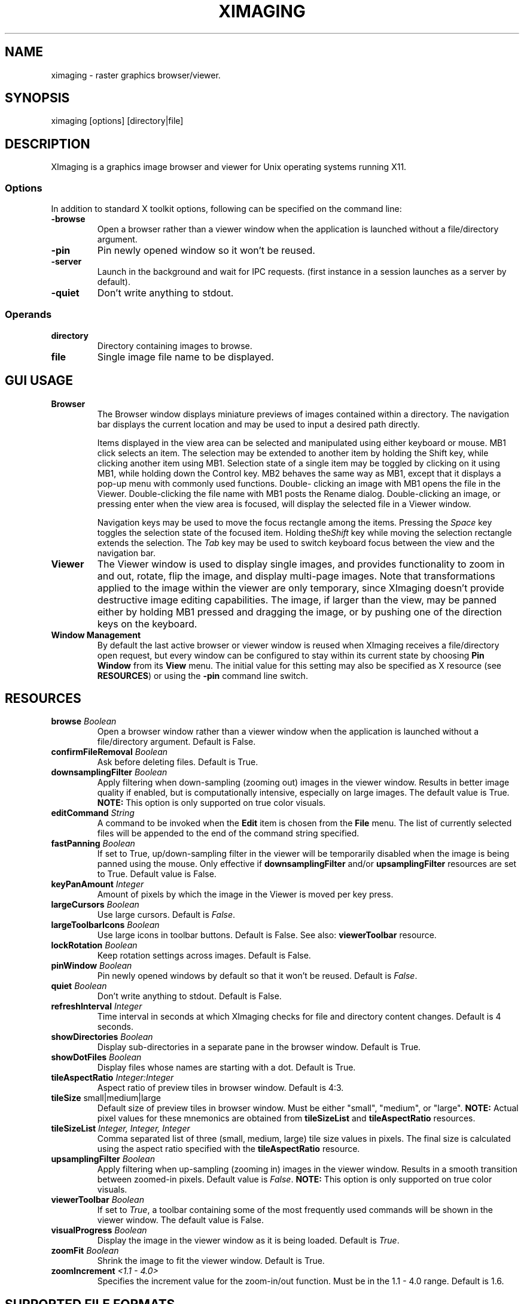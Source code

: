 .\" Copyright (C) 2012-2017 alx@fastestcode.org
.\" This software is distributed under the terms of the MIT license.
.\" See the included LICENSE file for further information.
.\"
.TH XIMAGING 1
.SH NAME
ximaging \- raster graphics browser/viewer.
.SH SYNOPSIS
ximaging [options] [directory|file]
.SH DESCRIPTION
.PP
XImaging is a graphics image browser and viewer for Unix operating systems
running X11.
.SS Options
.PP
In addition to standard X toolkit options, following can be specified on the
command line:
.TP
\fB\-browse\fP
Open a browser rather than a viewer window when the application is launched
without a file/directory argument.
.TP
\fB\-pin\fP
Pin newly opened window so it won't be reused.
.TP
\fB\-server\fP
Launch in the background and wait for IPC requests.
(first instance in a session launches as a server by default).
.TP
\fB\-quiet\fP
Don't write anything to stdout.
.SS Operands
.PP
.TP
\fBdirectory\fP
Directory containing images to browse.
.TP
\fBfile\fP
Single image file name to be displayed.
.SH GUI USAGE
.TP
\fBBrowser\fP
The Browser window displays miniature previews of images contained within a
directory. The navigation bar displays the current location and may be used to
input a desired path directly.
.IP
Items displayed in the view area can be selected and manipulated using
either keyboard or mouse. MB1 click selects an item. The selection may be
extended to another item by holding the Shift key, while clicking another item
using MB1. Selection state of a single item may be toggled by clicking on it
using MB1, while holding down the Control key. MB2 behaves the same way as MB1,
except that it displays a pop-up menu with commonly used functions. Double\-
clicking an image with MB1 opens the file in the Viewer. Double\-clicking the
file name with MB1 posts the Rename dialog. Double\-clicking an image, or
pressing enter when the view area is focused, will display the selected file
in a Viewer window.
.IP
Navigation keys may be used to move the focus rectangle among the items.
Pressing the \fISpace\fP key toggles the selection state of
the focused item. Holding the\fIShift\fP key while moving the selection
rectangle extends the selection. The \fITab\fP key may be used to switch
keyboard focus between the view and the navigation bar.
.TP
\fBViewer\fP
The Viewer window is used to display single images, and provides functionality
to zoom in and out, rotate, flip the image, and display multi\-page images.
Note that transformations applied to the image within the viewer are only
temporary, since XImaging doesn't provide destructive image editing capabilities.
The image, if larger than the view, may be panned either by holding MB1 pressed
and dragging the image, or by pushing one of the direction keys on the keyboard.
.TP
\fBWindow Management\fP
By default the last active browser or viewer window is reused when XImaging
receives a file/directory open request, but every window can be configured
to stay within its current state by choosing \fBPin Window\fP from its
\fBView\fP menu. The initial value for this setting may also be specified as
X resource (see \fBRESOURCES\fP) or using the \fB\-pin\fP command line switch.
.SH RESOURCES
.TP
\fBbrowse\fP \fIBoolean\fP
Open a browser window rather than a viewer window when the application is
launched without a file/directory argument. Default is False.
.TP
\fBconfirmFileRemoval\fP \fIBoolean\fP
Ask before deleting files. Default is True.
.TP
\fBdownsamplingFilter\fP \fIBoolean\fP
Apply filtering when down\-sampling (zooming out) images in the viewer window.
Results in better image quality if enabled, but is computationally intensive,
especially on large images. The default value is True.
\fBNOTE:\fP This option is only supported on true color visuals.
.TP
\fBeditCommand\fP \fIString\fP
A command to be invoked when the \fBEdit\fP item is chosen from the \fBFile\fP
menu. The list of currently selected files will be appended to the end of the
command string specified.
.TP
\fBfastPanning\fP \fIBoolean\fP
If set to True, up/down\-sampling filter in the viewer will be
temporarily disabled when the image is being panned using the mouse.
Only effective if \fBdownsamplingFilter\fP and/or \fBupsamplingFilter\fP
resources are set to True. Default value is False.
.TP
\fBkeyPanAmount\fP \fIInteger\fP
Amount of pixels by which the image in the Viewer is moved per key press.
.TP
\fBlargeCursors\fP \fIBoolean\fP
Use large cursors. Default is \fIFalse\fP.
.TP
\fBlargeToolbarIcons\fP \fIBoolean\fP
Use large icons in toolbar buttons. Default is False.
See also: \fBviewerToolbar\fP resource.
.TP
\fBlockRotation\fP \fIBoolean\fP
Keep rotation settings across images. Default is False.
.TP
\fBpinWindow\fB \fIBoolean\fP
Pin newly opened windows by default so that it won't be reused.
Default is \fIFalse\fP.
.TP
\fBquiet\fP \fIBoolean\fP
Don't write anything to stdout. Default is False.
.TP
\fBrefreshInterval\fP \fIInteger\fP
Time interval in seconds at which XImaging checks for file
and directory content changes. Default is 4 seconds.
.TP
\fBshowDirectories\fB \fIBoolean\fP
Display sub\-directories in a separate pane in the browser window.
Default is True.
.TP
\fBshowDotFiles\fP \fIBoolean\fP
Display files whose names are starting with a dot. Default is True.
.TP
\fBtileAspectRatio\fP \fIInteger:Integer\fP
Aspect ratio of preview tiles in browser window. Default is 4:3.
.TP
\fBtileSize\fP small|medium|large
Default size of preview tiles in browser window. Must be either "small",
"medium", or "large". \fBNOTE:\fP Actual pixel values for these mnemonics
are obtained from \fBtileSizeList\fP and \fBtileAspectRatio\fP resources.
.TP
\fBtileSizeList\fP \fIInteger, Integer, Integer\fP
Comma separated list of three (small, medium, large) tile size values in
pixels. The final size is calculated using the aspect ratio specified with
the \fBtileAspectRatio\fP resource.
.TP
\fBupsamplingFilter\fP \fIBoolean\fP
Apply filtering when up\-sampling (zooming in) images in the viewer window.
Results in a smooth transition between zoomed\-in pixels. Default value is
\fIFalse\fP. \fBNOTE:\fP This option is only supported on true color visuals.
.TP
\fBviewerToolbar\fP \fIBoolean\fP
If set to \fITrue\fP, a toolbar containing some of the most frequently used
commands will be shown in the viewer window. The default value is False.
.TP
\fBvisualProgress\fP \fIBoolean\fP
Display the image in the viewer window as it is being loaded.
Default is \fITrue\fP.
.TP
\fBzoomFit\fP \fIBoolean\fP
Shrink the image to fit the viewer window. Default is True.
.TP
\fBzoomIncrement\fP \fI<1.1 - 4.0>\fP
Specifies the increment value for the zoom-in/out function. Must be in the
1.1 - 4.0 range. Default is 1.6.
.SH SUPPORTED FILE FORMATS
.PP
JPEG Image (jpg, jpeg, jpe, jif, jfif, jfi)
.br
MS-Windows Bitmap (bmp) - BMP V3+, uncompressed only
.br
PC-Paintbrush V5 (pcx)
.br
Portable Network Graphics (png)
.br
Silicon Graphics Image (sgi, rgb, rgba, int, inta, bw)
.br
Sun Microsystems Raster Image (ras, sun)
.br
Tagged Image File (tif, tiff)
.br
Truevision (tga, tpic)
.br
X/CDE Bitmap (xbm, bm)
.br
X/CDE Pixmap (xpm, pm) - XMP3 only
.SH AUTHORS
.PP
XImaging was written and is maintained by alx@fastestcode.org
.SH CAVEATS
.PP
XImaging doesn't provide file format conversion features. There are tools -
e.g., ImageMagick (http://www.imagemagick.org) designed for this purpose.
